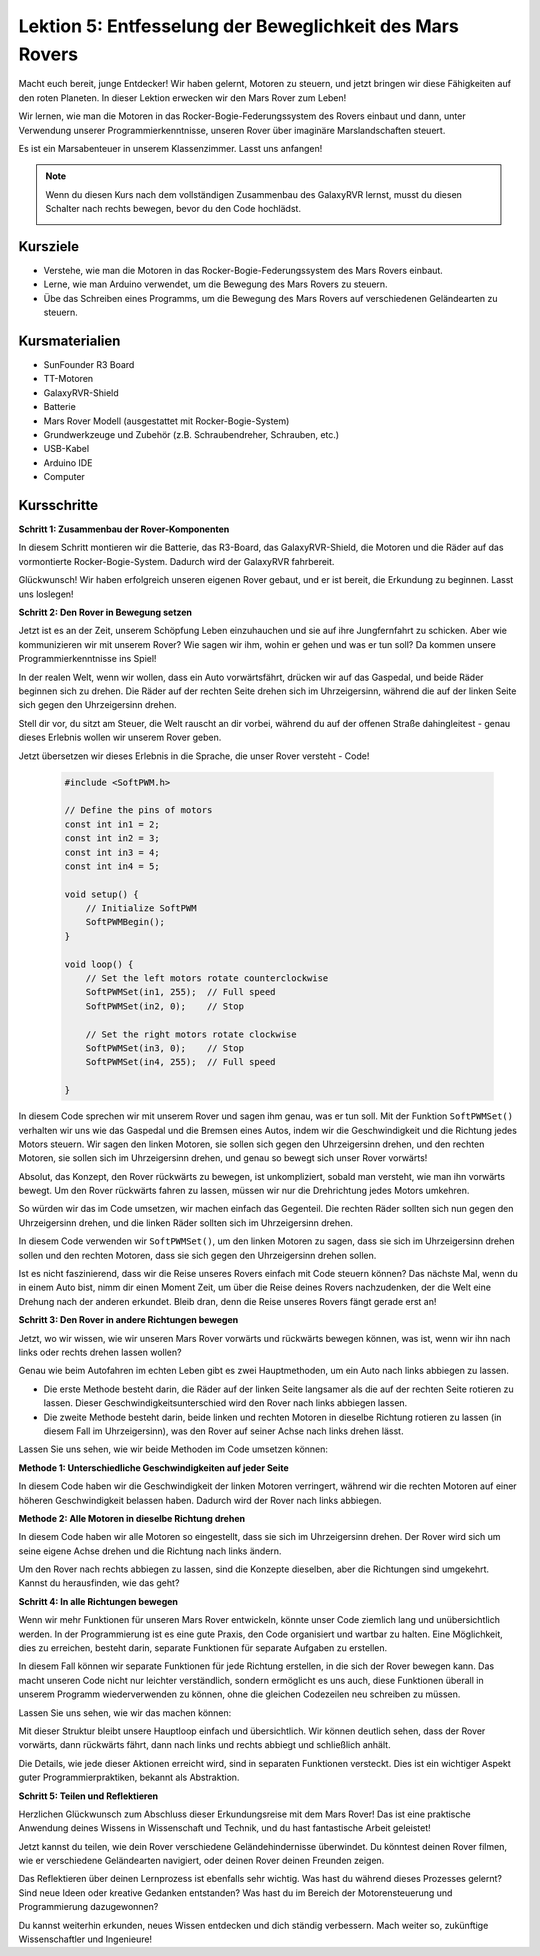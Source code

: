 Lektion 5: Entfesselung der Beweglichkeit des Mars Rovers
===========================================================

Macht euch bereit, junge Entdecker! Wir haben gelernt, Motoren zu steuern, und jetzt bringen wir diese Fähigkeiten auf den roten Planeten. In dieser Lektion erwecken wir den Mars Rover zum Leben!

Wir lernen, wie man die Motoren in das Rocker-Bogie-Federungssystem des Rovers einbaut und dann, unter Verwendung unserer Programmierkenntnisse, unseren Rover über imaginäre Marslandschaften steuert.

Es ist ein Marsabenteuer in unserem Klassenzimmer. Lasst uns anfangen!

.. raw:: html

   <video width="600" loop autoplay muted>
      <source src="_static/video/car_move.mp4" type="video/mp4">
      Ihr Browser unterstützt das Video-Tag nicht.
   </video>

.. note::

    Wenn du diesen Kurs nach dem vollständigen Zusammenbau des GalaxyRVR lernst, musst du diesen Schalter nach rechts bewegen, bevor du den Code hochlädst.

    .. image:: img/camera_upload.png
        :width: 500
        :align: center

Kursziele
-------------------------

* Verstehe, wie man die Motoren in das Rocker-Bogie-Federungssystem des Mars Rovers einbaut.
* Lerne, wie man Arduino verwendet, um die Bewegung des Mars Rovers zu steuern.
* Übe das Schreiben eines Programms, um die Bewegung des Mars Rovers auf verschiedenen Geländearten zu steuern.

Kursmaterialien
-----------------------
* SunFounder R3 Board
* TT-Motoren
* GalaxyRVR-Shield
* Batterie
* Mars Rover Modell (ausgestattet mit Rocker-Bogie-System)
* Grundwerkzeuge und Zubehör (z.B. Schraubendreher, Schrauben, etc.)
* USB-Kabel
* Arduino IDE
* Computer

Kursschritte
--------------

**Schritt 1: Zusammenbau der Rover-Komponenten**

In diesem Schritt montieren wir die Batterie, das R3-Board, das GalaxyRVR-Shield, die Motoren und die Räder auf das vormontierte Rocker-Bogie-System. Dadurch wird der GalaxyRVR fahrbereit.

.. raw:: html

    <iframe width="600" height="400" src="https://www.youtube.com/embed/lu8K26MY96s" title="YouTube video player" frameborder="0" allow="accelerometer; autoplay; clipboard-write; encrypted-media; gyroscope; picture-in-picture; web-share" allowfullscreen></iframe>

Glückwunsch! Wir haben erfolgreich unseren eigenen Rover gebaut, und er ist bereit, die Erkundung zu beginnen. Lasst uns loslegen!

**Schritt 2: Den Rover in Bewegung setzen**

Jetzt ist es an der Zeit, unserem Schöpfung Leben einzuhauchen und sie auf ihre Jungfernfahrt zu schicken.
Aber wie kommunizieren wir mit unserem Rover? Wie sagen wir ihm, wohin er gehen und was er tun soll?
Da kommen unsere Programmierkenntnisse ins Spiel!

In der realen Welt, wenn wir wollen, dass ein Auto vorwärtsfährt, drücken wir auf das Gaspedal, und beide Räder beginnen sich zu drehen.
Die Räder auf der rechten Seite drehen sich im Uhrzeigersinn, während die auf der linken Seite sich gegen den Uhrzeigersinn drehen.

.. image:: img/move_car.gif
    :align: center

Stell dir vor, du sitzt am Steuer, die Welt rauscht an dir vorbei, während du auf der offenen Straße dahingleitest - genau dieses Erlebnis wollen wir unserem Rover geben.

Jetzt übersetzen wir dieses Erlebnis in die Sprache, die unser Rover versteht - Code!

    .. code-block:: arduino

        #include <SoftPWM.h>

        // Define the pins of motors 
        const int in1 = 2;
        const int in2 = 3;
        const int in3 = 4;
        const int in4 = 5;

        void setup() {
            // Initialize SoftPWM
            SoftPWMBegin();
        }

        void loop() {
            // Set the left motors rotate counterclockwise
            SoftPWMSet(in1, 255);  // Full speed
            SoftPWMSet(in2, 0);    // Stop
            
            // Set the right motors rotate clockwise
            SoftPWMSet(in3, 0);    // Stop
            SoftPWMSet(in4, 255);  // Full speed
            
        }

In diesem Code sprechen wir mit unserem Rover und sagen ihm genau, was er tun soll. 
Mit der Funktion ``SoftPWMSet()`` verhalten wir uns wie das Gaspedal und die Bremsen eines Autos, 
indem wir die Geschwindigkeit und die Richtung jedes Motors steuern. 
Wir sagen den linken Motoren, sie sollen sich gegen den Uhrzeigersinn drehen, und den rechten Motoren, sie sollen sich im Uhrzeigersinn drehen, und genau so bewegt sich unser Rover vorwärts!

Absolut, das Konzept, den Rover rückwärts zu bewegen, ist unkompliziert, sobald man versteht, wie man ihn vorwärts bewegt.
Um den Rover rückwärts fahren zu lassen, müssen wir nur die Drehrichtung jedes Motors umkehren.

So würden wir das im Code umsetzen, wir machen einfach das Gegenteil. Die rechten Räder sollten sich nun gegen den Uhrzeigersinn drehen, und die linken Räder sollten sich im Uhrzeigersinn drehen.

.. code-block:: arduino
    :emphasize-lines: 16,17,20,21

    #include <SoftPWM.h>

     // Define the pins of motors 
    const int in1 = 2;
    const int in2 = 3;
    const int in3 = 4;
    const int in4 = 5;

    void setup() {
        // Initialize SoftPWM
        SoftPWMBegin();
    }

    void loop() {
        // Set the left motors to rotate clockwise
        SoftPWMSet(in1, 0);    // Stop
        SoftPWMSet(in2, 255);  // Full speed

        // Set the right motors to rotate counterclockwise
        SoftPWMSet(in3, 255);  // Full speed
        SoftPWMSet(in4, 0);    // Stop
        
    }

In diesem Code verwenden wir ``SoftPWMSet()``, um den linken Motoren zu sagen, dass sie sich im Uhrzeigersinn drehen sollen und den rechten Motoren, dass sie sich gegen den Uhrzeigersinn drehen sollen.

Ist es nicht faszinierend, dass wir die Reise unseres Rovers einfach mit Code steuern können? Das nächste Mal, wenn du in einem Auto bist, nimm dir einen Moment Zeit, um über die Reise deines Rovers nachzudenken, der die Welt eine Drehung nach der anderen erkundet. Bleib dran, denn die Reise unseres Rovers fängt gerade erst an!

**Schritt 3: Den Rover in andere Richtungen bewegen**

Jetzt, wo wir wissen, wie wir unseren Mars Rover vorwärts und rückwärts bewegen können, was ist, wenn wir ihn nach links oder rechts drehen lassen wollen?

Genau wie beim Autofahren im echten Leben gibt es zwei Hauptmethoden, um ein Auto nach links abbiegen zu lassen.

* Die erste Methode besteht darin, die Räder auf der linken Seite langsamer als die auf der rechten Seite rotieren zu lassen. Dieser Geschwindigkeitsunterschied wird den Rover nach links abbiegen lassen.
* Die zweite Methode besteht darin, beide linken und rechten Motoren in dieselbe Richtung rotieren zu lassen (in diesem Fall im Uhrzeigersinn), was den Rover auf seiner Achse nach links drehen lässt.

Lassen Sie uns sehen, wie wir beide Methoden im Code umsetzen können:

**Methode 1: Unterschiedliche Geschwindigkeiten auf jeder Seite**

.. code-block:: arduino
    :emphasize-lines: 16,17,20,21

    #include <SoftPWM.h>

    // Define the pins of motors 
    const int in1 = 2;
    const int in2 = 3;
    const int in3 = 4;
    const int in4 = 5;

    void setup() {
        // Initialize SoftPWM
        SoftPWMBegin();
    }

    void loop() {
        // Set the left motors rotate counterclockwise in low speed
        SoftPWMSet(in1, 40);
        SoftPWMSet(in2, 0);

        // Set the right motors rotate clockwise in higher speed
        SoftPWMSet(in3, 0);
        SoftPWMSet(in4, 200);

        delay(2000);  // Last for 2 seconds
    }

In diesem Code haben wir die Geschwindigkeit der linken Motoren verringert, während wir die rechten Motoren auf einer höheren Geschwindigkeit belassen haben. Dadurch wird der Rover nach links abbiegen.

**Methode 2: Alle Motoren in dieselbe Richtung drehen**

.. code-block:: arduino
    :emphasize-lines: 16,17,18,19

    #include <SoftPWM.h>

    // Define the motor pins
    const int in1 = 2;
    const int in2 = 3;
    const int in3 = 4;
    const int in4 = 5;

    void setup() {
        // Initialize SoftPWM
        SoftPWMBegin();
    }

    void loop() {
        // Set all motors to rotate clockwise
        SoftPWMSet(in1, 0);
        SoftPWMSet(in2, 255);
        SoftPWMSet(in3, 0);
        SoftPWMSet(in4, 255);
    }

In diesem Code haben wir alle Motoren so eingestellt, dass sie sich im Uhrzeigersinn drehen. Der Rover wird sich um seine eigene Achse drehen und die Richtung nach links ändern.

Um den Rover nach rechts abbiegen zu lassen, sind die Konzepte dieselben, aber die Richtungen sind umgekehrt. Kannst du herausfinden, wie das geht?

**Schritt 4: In alle Richtungen bewegen**

Wenn wir mehr Funktionen für unseren Mars Rover entwickeln, könnte unser Code ziemlich lang und unübersichtlich werden. In der Programmierung ist es eine gute Praxis, den Code organisiert und wartbar zu halten. Eine Möglichkeit, dies zu erreichen, besteht darin, separate Funktionen für separate Aufgaben zu erstellen.

In diesem Fall können wir separate Funktionen für jede Richtung erstellen, in die sich der Rover bewegen kann. Das macht unseren Code nicht nur leichter verständlich, sondern ermöglicht es uns auch, diese Funktionen überall in unserem Programm wiederverwenden zu können, ohne die gleichen Codezeilen neu schreiben zu müssen.

Lassen Sie uns sehen, wie wir das machen können:

.. raw:: html
    
    <iframe src=https://create.arduino.cc/editor/sunfounder01/90c13522-9757-4212-b250-63ffbc790fd3/preview?embed style="height:510px;width:100%;margin:10px 0" frameborder=0></iframe>

Mit dieser Struktur bleibt unsere Hauptloop einfach und übersichtlich. Wir können deutlich sehen, dass der Rover vorwärts, dann rückwärts fährt, 
dann nach links und rechts abbiegt und schließlich anhält. 

.. raw:: html

   <video width="600" loop autoplay muted>
      <source src="_static/video/car_move.mp4" type="video/mp4">
      Ihr Browser unterstützt das Video-Tag nicht.
   </video>

Die Details, wie jede dieser Aktionen erreicht wird, sind in separaten Funktionen versteckt. Dies ist ein wichtiger Aspekt guter Programmierpraktiken, bekannt als Abstraktion.

**Schritt 5: Teilen und Reflektieren**

Herzlichen Glückwunsch zum Abschluss dieser Erkundungsreise mit dem Mars Rover! Das ist eine praktische Anwendung deines Wissens in Wissenschaft und Technik, und du hast fantastische Arbeit geleistet!

Jetzt kannst du teilen, wie dein Rover verschiedene Geländehindernisse überwindet. Du könntest deinen Rover filmen, wie er verschiedene Geländearten navigiert, oder deinen Rover deinen Freunden zeigen.

Das Reflektieren über deinen Lernprozess ist ebenfalls sehr wichtig. Was hast du während dieses Prozesses gelernt? Sind neue Ideen oder kreative Gedanken entstanden? Was hast du im Bereich der Motorensteuerung und Programmierung dazugewonnen?

Du kannst weiterhin erkunden, neues Wissen entdecken und dich ständig verbessern. Mach weiter so, zukünftige Wissenschaftler und Ingenieure!

